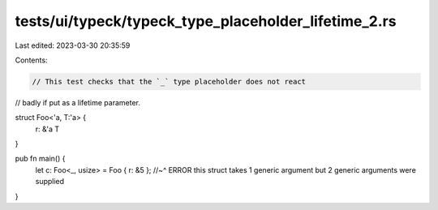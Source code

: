tests/ui/typeck/typeck_type_placeholder_lifetime_2.rs
=====================================================

Last edited: 2023-03-30 20:35:59

Contents:

.. code-block:: rs

    // This test checks that the `_` type placeholder does not react
// badly if put as a lifetime parameter.

struct Foo<'a, T:'a> {
    r: &'a T
}

pub fn main() {
    let c: Foo<_, usize> = Foo { r: &5 };
    //~^ ERROR this struct takes 1 generic argument but 2 generic arguments were supplied
}


